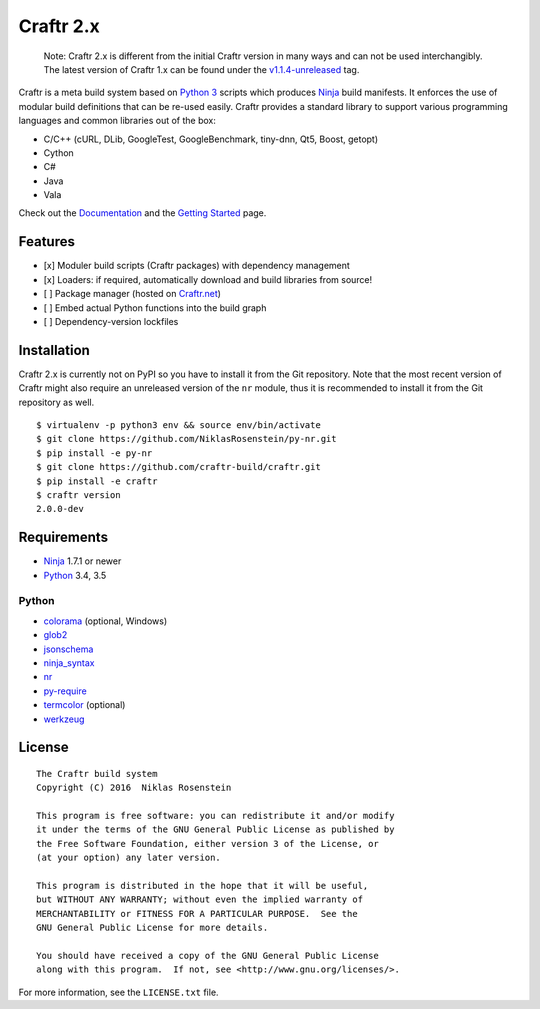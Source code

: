 Craftr 2.x
==========

|CII Best Practices|

    Note: Craftr 2.x is different from the initial Craftr version in
    many ways and can not be used interchangibly. The latest version of
    Craftr 1.x can be found under the
    `v1.1.4-unreleased <https://github.com/craftr-build/craftr/tree/v1.1.4-unreleased>`__
    tag.

Craftr is a meta build system based on `Python
3 <https://www.python.org/>`__ scripts which produces
`Ninja <https://github.com/ninja-build/ninja>`__ build manifests. It
enforces the use of modular build definitions that can be re-used
easily. Craftr provides a standard library to support various
programming languages and common libraries out of the box:

-  C/C++ (cURL, DLib, GoogleTest, GoogleBenchmark, tiny-dnn, Qt5, Boost,
   getopt)
-  Cython
-  C#
-  Java
-  Vala

Check out the
`Documentation <https://github.com/craftr-build/craftr/tree/master/doc>`__
and the `Getting
Started <https://github.com/craftr-build/craftr/tree/master/doc/getting-started.md>`__
page.

Features
--------

-  [x] Moduler build scripts (Craftr packages) with dependency
   management
-  [x] Loaders: if required, automatically download and build libraries
   from source!
-  [ ] Package manager (hosted on `Craftr.net <https://craftr.net>`__)
-  [ ] Embed actual Python functions into the build graph
-  [ ] Dependency-version lockfiles

Installation
------------

Craftr 2.x is currently not on PyPI so you have to install it from the
Git repository. Note that the most recent version of Craftr might also
require an unreleased version of the ``nr`` module, thus it is
recommended to install it from the Git repository as well.

::

    $ virtualenv -p python3 env && source env/bin/activate
    $ git clone https://github.com/NiklasRosenstein/py-nr.git
    $ pip install -e py-nr
    $ git clone https://github.com/craftr-build/craftr.git
    $ pip install -e craftr
    $ craftr version
    2.0.0-dev

Requirements
------------

-  `Ninja <https://github.com/ninja-build/ninja>`__ 1.7.1 or newer
-  `Python <https://www.python.org/>`__ 3.4, 3.5

Python
~~~~~~

-  `colorama <https://pypi.python.org/pypi/colorama>`__ (optional,
   Windows)
-  `glob2 <https://pypi.python.org/pypi/glob2>`__
-  `jsonschema <https://pypi.python.org/pypi/jsonschema>`__
-  `ninja\_syntax <https://pypi.python.org/pypi/ninja_syntax>`__
-  `nr <https://pypi.python.org/pypi/nr>`__
-  `py-require <https://pypi.python.org/pypi/py-require>`__
-  `termcolor <https://pypi.python.org/pypi/termcolor>`__ (optional)
-  `werkzeug <https://pypi.python.org/pypi/werkzeug>`__

License
-------

::

    The Craftr build system
    Copyright (C) 2016  Niklas Rosenstein

    This program is free software: you can redistribute it and/or modify
    it under the terms of the GNU General Public License as published by
    the Free Software Foundation, either version 3 of the License, or
    (at your option) any later version.

    This program is distributed in the hope that it will be useful,
    but WITHOUT ANY WARRANTY; without even the implied warranty of
    MERCHANTABILITY or FITNESS FOR A PARTICULAR PURPOSE.  See the
    GNU General Public License for more details.

    You should have received a copy of the GNU General Public License
    along with this program.  If not, see <http://www.gnu.org/licenses/>.

For more information, see the ``LICENSE.txt`` file.

.. |CII Best Practices| image:: https://bestpractices.coreinfrastructure.org/projects/530/badge
   :target: https://bestpractices.coreinfrastructure.org/projects/530
